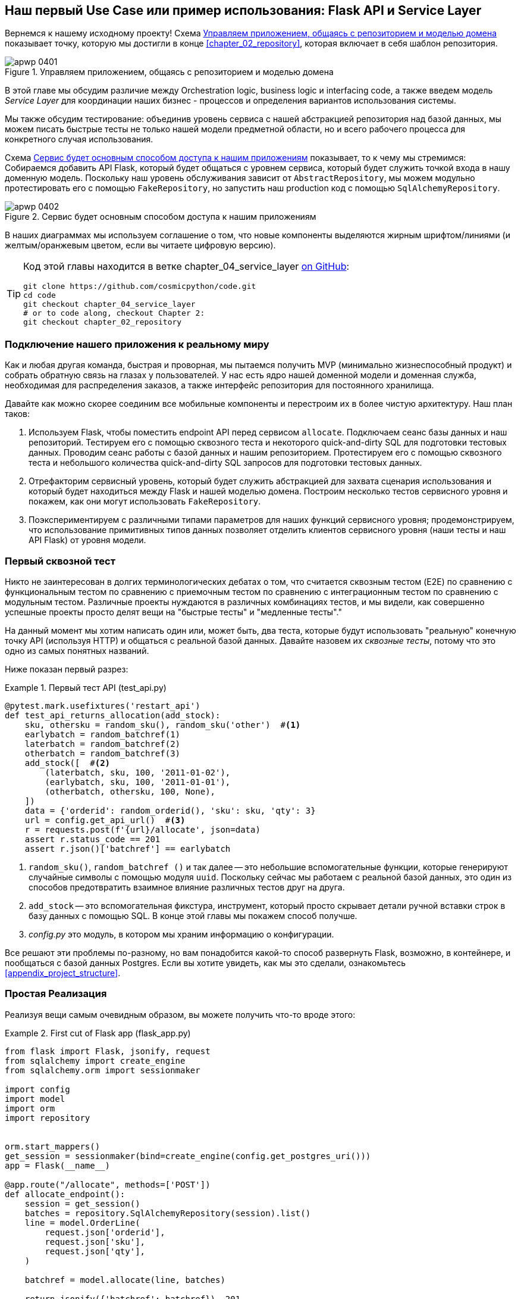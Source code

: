 [[chapter_04_service_layer]]
== Наш первый Use Case или пример использования: [.keep-together]#Flask API и Service Layer#

((("service layer", id="ix_serlay")))
((("Flask framework", "Flask API and service layer", id="ix_Flskapp")))
Вернемся к нашему исходному проекту! Схема <<maps_service_layer_before>> показывает точку, которую мы достигли в конце <<chapter_02_repository>>, которая включает в себя шаблон репозитория.

[role="width-75"]
[[maps_service_layer_before]]
.Управляем приложением, общаясь с репозиторием и моделью домена
image::images/apwp_0401.png[]


В этой главе мы обсудим различие между Orchestration logic, business logic и interfacing code, а также введем модель  _Service Layer_ для координации наших бизнес - процессов и определения вариантов использования системы.


Мы также обсудим тестирование: объединив уровень сервиса с нашей абстракцией репозитория над базой данных, мы можем писать быстрые тесты не только нашей модели предметной области, но и всего рабочего процесса для конкретного случая использования.

Схема <<maps_service_layer_after>> показывает, то к чему мы стремимся: Собираемся добавить API Flask, который будет общаться с уровнем сервиса, который будет служить точкой входа в нашу доменную модель. Поскольку наш уровень обслуживания зависит от `AbstractRepository`, мы можем модульно протестировать его с помощью `FakeRepository`, но запустить наш production код с помощью `SqlAlchemyRepository`.

[[maps_service_layer_after]]
.Сервис будет основным способом доступа к нашим приложениям
image::images/apwp_0402.png[]

// IDEA more detailed legend

В наших диаграммах мы используем соглашение о том, что новые компоненты выделяются жирным шрифтом/линиями (и желтым/оранжевым цветом, если вы читаете цифровую версию).

[TIP]
====
Код этой главы находится в ветке chapter_04_service_layer https://oreil.ly/TBRuy[on GitHub]:

----
git clone https://github.com/cosmicpython/code.git
cd code
git checkout chapter_04_service_layer
# or to code along, checkout Chapter 2:
git checkout chapter_02_repository
----
====


=== Подключение нашего приложения к реальному миру

((("service layer", "connecting our application to real world")))
((("Flask framework", "Flask API and service layer", "connecting the app to real world")))
Как и любая другая команда, быстрая и проворная, мы пытаемся получить MVP (минимально жизнеспособный продукт) и собрать обратную связь на глазах у пользователей. У нас есть ядро нашей доменной модели и доменная служба, необходимая для распределения заказов, а также интерфейс репозитория для постоянного хранилища.

Давайте как можно скорее соединим все мобильные компоненты и перестроим их в более чистую архитектуру. Наш план таков:


1. Используем Flask, чтобы поместить endpoint API перед сервисом `allocate`.
    Подключаем сеанс базы данных и наш репозиторий. Тестируем его с помощью сквозного теста и некоторого quick-and-dirty SQL для подготовки тестовых данных.    Проводим сеанс работы с базой данных и нашим репозиторием. Протестируем его с помощью сквозного теста и небольшого количества quick-and-dirty SQL запросов для подготовки тестовых данных.
   ((("Flask framework", "putting API endpoint in front of allocate domain service")))

2. Отрефакторим сервисный уровень, который будет служить абстракцией для захвата сценария использования и который будет находиться между Flask и нашей моделью домена.    Построим несколько тестов сервисного уровня и покажем, как они могут использовать `FakeRepository`.

3. Поэкспериментируем с различными типами параметров для наших функций сервисного уровня; продемонстрируем, что использование примитивных типов данных позволяет отделить клиентов сервисного уровня (наши тесты и наш API Flask) от уровня модели.


=== Первый сквозной тест

((("APIs", "end-to-end test of allocate API")))
((("end-to-end tests", "of allocate API")))
((("Flask framework", "Flask API and service layer", "first API end-to-end test", id="ix_Flskappe2e")))
Никто не заинтересован в долгих терминологических дебатах о том, что считается сквозным тестом (E2E) по сравнению с функциональным тестом по сравнению с приемочным тестом по сравнению с интеграционным тестом по сравнению с модульным тестом. Различные проекты нуждаются в различных комбинациях тестов, и мы видели, как совершенно успешные проекты просто делят вещи на "быстрые тесты" и "медленные тесты"."

На данный момент мы хотим написать один или, может быть, два теста, которые будут использовать "реальную" конечную точку API (используя HTTP) и общаться с реальной базой данных. Давайте назовем их _сквозные тесты_, потому что это одно из самых понятных названий.

Ниже показан первый разрез:

[[first_api_test]]
.Первый тест API (test_api.py)
====
[source,python]
[role="non-head"]
----
@pytest.mark.usefixtures('restart_api')
def test_api_returns_allocation(add_stock):
    sku, othersku = random_sku(), random_sku('other')  #<1>
    earlybatch = random_batchref(1)
    laterbatch = random_batchref(2)
    otherbatch = random_batchref(3)
    add_stock([  #<2>
        (laterbatch, sku, 100, '2011-01-02'),
        (earlybatch, sku, 100, '2011-01-01'),
        (otherbatch, othersku, 100, None),
    ])
    data = {'orderid': random_orderid(), 'sku': sku, 'qty': 3}
    url = config.get_api_url()  #<3>
    r = requests.post(f'{url}/allocate', json=data)
    assert r.status_code == 201
    assert r.json()['batchref'] == earlybatch
----
====

<1> `random_sku()`, `random_batchref ()` и так далее -- это небольшие вспомогательные функции, которые генерируют случайные символы с помощью модуля `uuid`. Поскольку сейчас мы работаем с реальной базой данных, это один из способов предотвратить взаимное влияние различных тестов друг на друга.

<2> `add_stock` -- это вспомогательная фикстура, инструмент, который просто скрывает детали ручной вставки строк в базу данных с помощью SQL. В конце этой главы мы покажем способ получше.


<3> _config.py_ это модуль, в котором мы храним информацию о конфигурации.

((("Flask framework", "Flask API and service layer", "first API end-to-end test", startref="ix_Flskappe2e")))
Все решают эти проблемы по-разному, но вам понадобится какой-то способ развернуть Flask, возможно, в контейнере, и пообщаться с базой данных Postgres. Если вы хотите увидеть, как мы это сделали, ознакомьтесь
<<appendix_project_structure>>.


=== Простая Реализация

((("service layer", "first cut of Flask app", id="ix_serlay1Flapp")))
((("Flask framework", "Flask API and service layer", "first cut of the app", id="ix_Flskapp1st")))
Реализуя вещи самым очевидным образом, вы можете получить что-то вроде этого:


[[first_cut_flask_app]]
.First cut of Flask app (flask_app.py)
====
[source,python]
[role="non-head"]
----
from flask import Flask, jsonify, request
from sqlalchemy import create_engine
from sqlalchemy.orm import sessionmaker

import config
import model
import orm
import repository


orm.start_mappers()
get_session = sessionmaker(bind=create_engine(config.get_postgres_uri()))
app = Flask(__name__)

@app.route("/allocate", methods=['POST'])
def allocate_endpoint():
    session = get_session()
    batches = repository.SqlAlchemyRepository(session).list()
    line = model.OrderLine(
        request.json['orderid'],
        request.json['sku'],
        request.json['qty'],
    )

    batchref = model.allocate(line, batches)

    return jsonify({'batchref': batchref}), 201
----
====

//IDEA (hynek) pretty sure you can drop the jsonify call

Пока всё слишком хорошо. Боб и Гарри, вы наверное думаете, что вам больше не нужно говорить про "архитектурных астронавтов".


((("databases", "testing allocations persisted to database")))
Но подождите минутку -- никаких обязательств. На самом деле мы не сохраняем наше распределение в базе данных. Теперь нам нужен второй тест, либо тот, который проверит состояние базы данных после (не очень black-boxy _чёрного ящика_), или, может быть, тот, который проверяет, что мы не можем выделить вторую строку, если первая уже должна была исчерпать пакет:

[[second_api_test]]
.Тест распределения с сохранением (test_api.py)
====
[source,python]
[role="non-head"]
----
@pytest.mark.usefixtures('restart_api')
def test_allocations_are_persisted(add_stock):
    sku = random_sku()
    batch1, batch2 = random_batchref(1), random_batchref(2)
    order1, order2 = random_orderid(1), random_orderid(2)
    add_stock([
        (batch1, sku, 10, '2011-01-01'),
        (batch2, sku, 10, '2011-01-02'),
    ])
    line1 = {'orderid': order1, 'sku': sku, 'qty': 10}
    line2 = {'orderid': order2, 'sku': sku, 'qty': 10}
    url = config.get_api_url()

    # первый заказ использует все запасы в партии 1
    r = requests.post(f'{url}/allocate', json=line1)
    assert r.status_code == 201
    assert r.json()['batchref'] == batch1

    # второй заказ должен перейти в партию 2
    r = requests.post(f'{url}/allocate', json=line2)
    assert r.status_code == 201
    assert r.json()['batchref'] == batch2
----
====

((("Flask framework", "Flask API and service layer", "first cut of the app", startref="ix_Flskapp1st")))
((("service layer", "first cut of Flask app", startref="ix_serlay1Flapp")))
Не совсем так красиво, но это заставит нас добавить коммит.



=== Ошибочные условия требуют проверки базы данных

((("service layer", "error conditions requiring database checks in Flask app")))
((("Flask framework", "Flask API and service layer", "error conditions requiring database checks")))
Если мы будем продолжать в том же духе, все станет ещё хуже и хуже.

Предположим, что мы добавим несколько обработок ошибок. Что делать, если домен вызывает ошибку для SKU, которого нет в наличии?  Или как насчет SKU, которого даже не существует? Об этом домен даже не знает, да и не должен знать. Это скорее проверка на вменяемость, которую мы должны применить на уровне базы данных, прежде чем мы даже вызовем службу домена.

Теперь мы рассмотрим еще пару сквозных теста:


[[test_error_cases]]
.Еще больше тестов на уровне E2E (test_api.py)
====
[source,python]
[role="non-head"]
----
@pytest.mark.usefixtures('restart_api')
def test_400_message_for_out_of_stock(add_stock):  #<1>
    sku, smalL_batch, large_order = random_sku(), random_batchref(), random_orderid()
    add_stock([
        (smalL_batch, sku, 10, '2011-01-01'),
    ])
    data = {'orderid': large_order, 'sku': sku, 'qty': 20}
    url = config.get_api_url()
    r = requests.post(f'{url}/allocate', json=data)
    assert r.status_code == 400
    assert r.json()['message'] == f'Out of stock for sku {sku}'


@pytest.mark.usefixtures('restart_api')
def test_400_message_for_invalid_sku():  #<2>
    unknown_sku, orderid = random_sku(), random_orderid()
    data = {'orderid': orderid, 'sku': unknown_sku, 'qty': 20}
    url = config.get_api_url()
    r = requests.post(f'{url}/allocate', json=data)
    assert r.status_code == 400
    assert r.json()['message'] == f'Invalid sku {unknown_sku}'
----
====

<1> В первом тесте мы пытаемся выделить больше единиц, чем есть на складе.

<2> Во втором случае SKU просто не существует (потому что мы никогда не вызывали `add_stock`), поэтому он недействителен для нашего приложения.


И конечно, мы могли бы реализовать его и в приложении Flask:

[[flask_error_handling]]
.Приложение Flask начинает становиться крутым (flask_app.py)
====
[source,python]
[role="non-head"]
----
def is_valid_sku(sku, batches):
    return sku in {b.sku for b in batches}

@app.route("/allocate", methods=['POST'])
def allocate_endpoint():
    session = get_session()
    batches = repository.SqlAlchemyRepository(session).list()
    line = model.OrderLine(
        request.json['orderid'],
        request.json['sku'],
        request.json['qty'],
    )

    if not is_valid_sku(line.sku, batches):
        return jsonify({'message': f'Invalid sku {line.sku}'}), 400

    try:
        batchref = model.allocate(line, batches)
    except model.OutOfStock as e:
        return jsonify({'message': str(e)}), 400

    session.commit()
    return jsonify({'batchref': batchref}), 201
----
====

Но наше приложение Flask начинает выглядеть слегка громоздким.  И наше количество тестов E2E начинает выходить из-под контроля, и вскоре мы получим перевернутую тестовую пирамиду (или "модель рожка мороженого", как любит называть ее Боб).


=== Представляем сервисный слой и используем FakeRepository для его модульного тестирования

((("service layer", "introducing and using FakeRepository to unit test it", id="ix_serlayintr")))
((("orchestration")))
((("Flask framework", "Flask API and service layer", "introducing service layer and fake repo to unit test it", id="ix_Flskappserly")))
Если мы посмотрим на то, что делает наше приложение Flask, то увидим довольно много того, что мы могли бы назвать __orchestration__ —- извлечение материала из нашего репозитория, проверка наших входных данных на соответствие состоянию базы данных, обработка ошибок и фиксация в happy path. Большинство из этих вещей не имеют ничего общего с наличием web API endpoint (они понадобились бы вам, если бы вы создавали, например CLI; см. <<appendix_csvs>>), и на самом деле это не те вещи, которые нужно тестировать сквозными тестами.

((("orchestration layer", see="service layer")))
((("use-case layer", see="service layer")))
Часто имеет смысл разделить service layer, иногда называемый _orchestration layer_  слоем оркестровки  или _use-case_ слоем прецедентов .

((("faking", "FakeRepository")))
Вы помните "FakeRepository", который мы подготовили в <<chapter_03_abstractions>>?

[[fake_repo]]
.Our fake repository, an in-memory collection of batches (test_services.py)
====
[source,python]
----
class FakeRepository(repository.AbstractRepository):

    def __init__(self, batches):
        self._batches = set(batches)

    def add(self, batch):
        self._batches.add(batch)

    def get(self, reference):
        return next(b for b in self._batches if b.reference == reference)

    def list(self):
        return list(self._batches)
----
====

((("testing", "unit testing with fakes at service layer")))
((("unit testing", seealso="test-driven development; testing")))
((("faking", "FakeRepository", "using to unit test the service layer")))
Вот где он будет полезен; он позволяет нам тестировать наш уровень обслуживания с помощью хороших, быстрых модульных тестов:


[[first_services_tests]]
.Модульное тестирование с фейками на уровне сервиса (test_services.py)
====
[source,python]
[role="non-head"]
----
def test_returns_allocation():
    line = model.OrderLine("o1", "COMPLICATED-LAMP", 10)
    batch = model.Batch("b1", "COMPLICATED-LAMP", 100, eta=None)
    repo = FakeRepository([batch])  #<1>

    result = services.allocate(line, repo, FakeSession())  #<2><3>
    assert result == "b1"


def test_error_for_invalid_sku():
    line = model.OrderLine("o1", "NONEXISTENTSKU", 10)
    batch = model.Batch("b1", "AREALSKU", 100, eta=None)
    repo = FakeRepository([batch])  #<1>

    with pytest.raises(services.InvalidSku, match="Invalid sku NONEXISTENTSKU"):
        services.allocate(line, repo, FakeSession())  #<2><3>
----
====


<1> `FakeRepository` содержит объекты `Batch`, которые будут использоваться в нашем тесте.

<2> Наш сервисный модуль (_services.py_) определит функцию сервисного уровня `allocate()`. Он будет находиться между нашей функцией `allocate_endpoint()` на уровне API и функцией доменной службы `allocate()` из нашей модели домена.footnote:[Службы сервисного уровня и доменные службы имеют до смешного похожие имена. Мы обсудим эту тему позже.
    <<why_is_everything_a_service>>.]

<3> Нам также нужен "FakeSession", чтобы подделать сеанс базы данных, как показано в следующем фрагменте кода.
    ((("faking", "FakeSession, using to unit test the service layer")))
    ((("testing", "fake database session at service layer")))


[[fake_session]]
.A fake database session (test_services.py)
====
[source,python]
----
class FakeSession():
    committed = False

    def commit(self):
        self.committed = True
----
====

Эта фальшивая сессия - лишь временное решение.  Мы скоро избавимся от него и сделаем все лучше. <<chapter_06_uow>>. Но в то же время фейковый `.commit()` позволяет нам перенести третий тест со слоя E2E:


[[second_services_test]]
.Второй тест на сервисном уровне (test_services.py)
====
[source,python]
[role="non-head"]
----
def test_commits():
    line = model.OrderLine('o1', 'OMINOUS-MIRROR', 10)
    batch = model.Batch('b1', 'OMINOUS-MIRROR', 100, eta=None)
    repo = FakeRepository([batch])
    session = FakeSession()

    services.allocate(line, repo, session)
    assert session.committed is True
----
====


==== Типичная Service Function

((("functions", "service layer")))
((("service layer", "typical service function")))
((("Flask framework", "Flask API and service layer", "typical service layer function")))
((("Flask framework", "Flask API and service layer", "introducing service layer and fake repo to unit test it", startref="ix_Flskappserly")))
Мы напишем служебную функцию, которая выглядит примерно так:

[[service_function]]
.Базовая служба распределения (services.py)
====
[source,python]
[role="non-head"]
----
class InvalidSku(Exception):
    pass


def is_valid_sku(sku, batches):
    return sku in {b.sku for b in batches}

def allocate(line: OrderLine, repo: AbstractRepository, session) -> str:
    batches = repo.list()  #<1>
    if not is_valid_sku(line.sku, batches):  #<2>
        raise InvalidSku(f'Invalid sku {line.sku}')
    batchref = model.allocate(line, batches)  #<3>
    session.commit()  #<4>
    return batchref
----
====

Типичные функции сервисного уровня имеют сходные этапы:

<1> Извлекаем  некоторые объекты из репозитория.

<2> Мы делаем несколько подтверждений или опровергаем требования о текущем состоянии мира.

<3> Мы вызываем доменную службу.

<4> Если все хорошо, то мы сохраняем/обновляем любое состояние, которое мы изменили.

Этот последний шаг на данный момент несовсем удовлетворителен, поскольку наш сервисный уровень тесно связан с нашим уровнем базы данных. Мы улучшим это в <<chapter_06_uow>> с помощью шаблона Unit of Work.

[role="nobreakinside less_space"]
[[depend_on_abstractions]]
.Зависеть от абстракций
*******************************************************************************
Обратите внимание на еще одну особенность нашей функции уровня сервиса:

[source,python]
[role="skip"]
----
def allocate(line: OrderLine, repo: AbstractRepository, session) -> str:
----

((("abstractions", "AbstractRepository, service function depending on")))
((("repositories", "service layer function depending on abstract repository")))
Она зависит от репозитория.  Мы решили сделать зависимость явной и использовали аннотацию типа, чтобы показать, что мы зависим от `AbstractRepository`. Это означает, что функция будет работать даже тогда, когда тесты предоставят ему `FakeRepository`, или когда приложение Flask предоставит ему `SqlAlchemyRepository`.

((("dependencies", "depending on abstractions")))
Если вы помните <<dip>>,
это то, что мы имеем в виду, когда говорим, что должны «зависеть от абстракций». Наш  _high-level module_,  уровень обслуживания, зависит от абстракции репозитория. И _детали_ реализации для нашего конкретного выбора постоянного хранилища также зависят от той же абстракции. См.
<<service_layer_diagram_abstract_dependencies>> и
<<service_layer_diagram_test_dependencies>>.

См. также в <<appendix_csvs>> отработаемый пример замены _деталей_, которые постоянно используется системой хранения данных, оставляя абстракции нетронутыми.

*******************************************************************************


((("service layer", "Flask app delegating to")))
((("Flask framework", "Flask API and service layer", "app delegating to service layer")))
Но самое необходимое для уровня сервиса уже есть, и наше приложение Flask теперь выглядит намного чище:


[[flask_app_using_service_layer]]
.Делегирование приложения Flask на уровень сервиса (flask_app.py)
====
[source,python]
[role="non-head"]
----
@app.route("/allocate", methods=['POST'])
def allocate_endpoint():
    session = get_session()  #<1>
    repo = repository.SqlAlchemyRepository(session)  #<1>
    line = model.OrderLine(
        request.json['orderid'],  #<2>
        request.json['sku'],  #<2>
        request.json['qty'],  #<2>
    )
    try:
        batchref = services.allocate(line, repo, session)  #<2>
    except (model.OutOfStock, services.InvalidSku) as e:
        return jsonify({'message': str(e)}), 400  <3>

    return jsonify({'batchref': batchref}), 201  <3>
----
====

<1> Инстанцируем сеанс работы с базой данных и некоторые объекты репозитория.
<2> Извлекаем команды пользователя из веб-запроса и передаем их службе домена.
<3> Возвращаем несколько ответов JSON с соответствующими кодами состояния.

Обязанности приложения Flask - это обычные веб-вещи: управление сеансами по каждому запросу, анализ информации из параметров POST, коды состояния ответа и JSON. Вся логика оркестрации находится на уровне использования case/service, а логика домена остается в домене.

((("Flask framework", "Flask API and service layer", "end-to-end tests for happy and unhappy paths")))
((("service layer", "end-to-end test of allocate API, testing happy and unhappy paths")))
Наконец, мы можем уверенно разделить наши тесты E2E всего на два: один для пути удачных решений и один для неверного выбора:


[[fewer_e2e_tests]]
.E2E тесты только для happy и unhappy paths (test_api.py)
====
[source,python]
[role="non-head"]
----
@pytest.mark.usefixtures('restart_api')
def test_happy_path_returns_201_and_allocated_batch(add_stock):
    sku, othersku = random_sku(), random_sku('other')
    earlybatch = random_batchref(1)
    laterbatch = random_batchref(2)
    otherbatch = random_batchref(3)
    add_stock([
        (laterbatch, sku, 100, '2011-01-02'),
        (earlybatch, sku, 100, '2011-01-01'),
        (otherbatch, othersku, 100, None),
    ])
    data = {'orderid': random_orderid(), 'sku': sku, 'qty': 3}
    url = config.get_api_url()
    r = requests.post(f'{url}/allocate', json=data)
    assert r.status_code == 201
    assert r.json()['batchref'] == earlybatch


@pytest.mark.usefixtures('restart_api')
def test_unhappy_path_returns_400_and_error_message():
    unknown_sku, orderid = random_sku(), random_orderid()
    data = {'orderid': orderid, 'sku': unknown_sku, 'qty': 20}
    url = config.get_api_url()
    r = requests.post(f'{url}/allocate', json=data)
    assert r.status_code == 400
    assert r.json()['message'] == f'Invalid sku {unknown_sku}'
----
====

Мы успешно разделили наши тесты на две большие категории: тесты на веб-материалы, которые мы реализуем от начала до конца; и тесты, связанные с оркестровкой, которые мы можем протестировать на уровне сервиса в памяти.

[role="nobreakinside less_space"]
.Упражнение для читателя
******************************************************************************
((("deallocate service, building (exerise)")))
Теперь, когда у нас есть служба распределения, почему бы не создать службу для `освобождения`? Мы добавили https://github.com/cosmicpython/code/tree/chapter_04_service_layer_exercise[тест E2E и несколько тестов stub для уровня сервиса] для вас, чтобы начать работу на GitHub.

Если этого недостаточно, переходите к тестам E2E и _flask_app.py_ и отрефакторите адаптер Flask, чтобы он был более RESTful. Обратите внимание, что это не требует каких-либо изменений в нашем сервисном или доменном слое!

TIP: Если вы решили, что хотите создать конечную точку read-only для получения информации о выделении, просто сделайте «простейшую вещь, которая может сработать», а именно `repo.get()` прямо в обработчике Flask. Мы поговорим больше о чтении и записи в <<chapter_12_cqrs>>.

******************************************************************************

[[why_is_everything_a_service]]
=== Почему всё называется сервисом?

((("services", "application service and domain service")))
((("service layer", "difference between domain service and")))
((("service layer", "introducing and using FakeRepository to unit test it", startref="ix_serlayintr")))
((("Flask framework", "Flask API and service layer", "different types of services")))
Некоторые из вас, вероятно, сейчас ломают голову, пытаясь точно понять, в чем разница между доменным сервисом и уровнем сервиса.

((("application services")))
К сожалению, не мы выбрали имена, иначе у нас были бы более разумные и дружелюбные способы поговорить об этом.

((("orchestration", "using application service")))
В этой главе мы используем две вещи, называемые _service_. Первый-это _application service_ (наш service layer). Его работа заключается в обработке запросов из внешнего мира и в _orchestrate_ операции. Мы имеем в виду, что уровень сервиса управляет приложением, следуя нескольким простым шагам:

* Получить некоторые данные из базы данных
* Обновить модели домена
* Сохранить любые изменения

Это рутина, которая должна выполняться для каждой операции в вашей системе, и отделение её от бизнес-логики помогает поддерживать порядок.

((("domain services")))
Второй тип сервиса-это _domain service_. Это имя для части логики, которая принадлежит модели предметной области, но не находится естественным образом внутри состояния сущности или value object. Например, если вы создаете приложение для корзины покупок, вы можете выбрать создание правил налогообложения в качестве доменной службы. Расчет налога-это отдельная работа от обновления корзины, и это важная часть модели, но не кажется правильным иметь постоянную сущность для этой работы. Вместо этого эту работу может выполнять класс TaxCalculator или функция `calculate_tax`.


=== Разложим всё по папкам, чтобы увидеть, чему всё это принадлежит

((("directory structure, putting project into folders")))
((("projects", "organizing into folders")))
((("service layer", "putting project in folders")))
((("Flask framework", "Flask API and service layer", "putting project into folders")))
По мере того, как приложения становятся все больше и больше, нам необходимо постоянно обновлять структуру каталогов. Компоновка проекта предоставляет полезные советы о том, что в каком файле находится.


Мы можем организовать все так:


[[nested_folder_tree]]
.Some subfolders
====
[source,text]
[role="skip"]
----
.
├── config.py
├── domain  #<1>
│   ├── __init__.py
│   └── model.py
├── service_layer  #<2>
│   ├── __init__.py
│   └── services.py
├── adapters  #<3>
│   ├── __init__.py
│   ├── orm.py
│   └── repository.py
├── entrypoints  <4>
│   ├── __init__.py
│   └── flask_app.py
└── tests
    ├── __init__.py
    ├── conftest.py
    ├── unit
    │   ├── test_allocate.py
    │   ├── test_batches.py
    │   └── test_services.py
    ├── integration
    │   ├── test_orm.py
    │   └── test_repository.py
    └── e2e
        └── test_api.py

----
====

<1> Давайте создадим папку для нашей доменной модели.  
	В настоящее время это всего лишь один файл, но для более сложного приложения у
	вас может быть один файл на класс; у вас могут быть вспомогательные родительские классы для `Entity`, `ValueObject`, и `Aggregate`, и вы могли бы добавить 
	__exceptions.py__ для исключений доменного уровня и, как вы увидите в  <<part2>>, [.keep-together]#__commands.py__# и __events.py__.
    ((("domain model", "folder for")))

<2> Мы будем различать уровень обслуживания. В настоящее время это всего лишь один файл с именем _services.py_ для наших функций сервисного уровня.  Здесь вы можете добавить исключения сервисного уровня, и, как вы увидите в <<chapter_05_high_gear_low_gear>>, мы добавим __unit_of_work.py__.

<3> _Adapters_ - это дань терминологии портов и адаптеров. Это заполнит любые другие абстракции вокруг внешнего I/O (напр., a __redis_client.py__).     Строго говоря, вы бы назвали эти адаптеры _secondary_ или _driven_ адаптерами, или иногда _inward-facing_ адаптерами.
    ((("adapters", "putting into folder")))
    ((("inward-facing adapters")))
    ((("secondary adapters")))
    ((("driven adapters")))

<4> Точки входа _entrypoints_ -- это места, откуда мы управляем нашим приложением. В официальной терминологии портов и адаптеров они тоже являются адаптерами и называются адаптерами _primary_ первичными, _driving_ управляющими или _outward-facing_ обращенными наружу.
    ((("entrypoints")))

((("ports", "putting in folder with adapters")))
А как насчет портов?  Как вы помните, это абстрактные интерфейсы, которые
реализуют адаптеры. Мы склонны хранить их в том же файле, что и адаптеры, которые
их реализуют.


=== Резюме


((("service layer", "benefits of")))
((("Flask framework", "Flask API and service layer", "service layer benefits")))
Добавление _service layer_ уровня сервиса даёт немало преимуществ.

* Наши entrypoints Flask API становятся очень тонкими и легкими в написании: их единственная обязанность-делать "web stuff", такие как разбор JSON и создание правильных HTTP-кодов для удачных или неудачных случаев.

* Мы определили четкий API для нашего домена, набор вариантов использования или точек входа, которые могут быть использованы любым адаптером без необходимости знать что-либо о наших классах моделей домена-будь то API, CLI (см. <<appendix_csvs>>) или тесты! Они также являются адаптером для нашего домена.

* Мы можем писать тесты на «высокой скорости», используя уровень сервиса, что дает нам возможность рефакторинга модели предметной области любым способом, который мы сочтем нужным. Пока мы можем предоставлять те же сценарии использования, мы можем экспериментировать с новыми проектами без необходимости переписывать множество тестов.

* И наша пирамида тестирования выглядит неплохо -- большая часть наших тестов -- это быстрые модульные тесты, с минимальным количеством E2E и интеграционных тестов.


==== DIP в действии

((("dependencies", "abstract dependencies of service layer")))
((("service layer", "dependencies of")))
((("Flask framework", "Flask API and service layer", "service layer dependencies")))
<<service_layer_diagram_abstract_dependencies>> показывает зависимости нашего уровня сервиса: модель предметной области и `AbstractRepository` (порт в терминологии портов и адаптеров).

((("dependencies", "abstract dependencies of service layer", "testing")))
((("service layer", "dependencies of", "testing")))
Когда мы запускаем тесты, <<service_layer_diagram_test_dependencies>> показывает, как мы реализуем абстрактные зависимости с помощью `FakeRepository` (адаптера).

((("service layer", "dependencies of", "real dependencies at runtime")))
((("dependencies", "real service layer dependencies at runtime")))
И когда мы на самом деле запускаем наше приложение, мы меняем "реальную" зависимость, показанную в
<<service_layer_diagram_runtime_dependencies>>.

[role="width-75"]
[[service_layer_diagram_abstract_dependencies]]
.Abstract dependencies of the service layer
image::images/apwp_0403.png[]
[role="image-source"]
----
[ditaa, apwp_0403]
        +-----------------------------+
        |         Service Layer       |
        +-----------------------------+
           |                   |
           |                   | depends on abstraction
           V                   V
+------------------+     +--------------------+
|   Domain Model   |     | AbstractRepository |
|                  |     |       (Port)       |
+------------------+     +--------------------+
----


[role="width-75"]
[[service_layer_diagram_test_dependencies]]
.Tests provide an implementation of the abstract dependency
image::images/apwp_0404.png[]
[role="image-source"]
----
[ditaa, apwp_0404]
        +-----------------------------+
        |           Tests             |-------------\
        +-----------------------------+             |
                       |                            |
                       V                            |
        +-----------------------------+             |
        |         Service Layer       |    provides |
        +-----------------------------+             |
           |                     |                  |
           V                     V                  |
+------------------+     +--------------------+     |
|   Domain Model   |     | AbstractRepository |     |
+------------------+     +--------------------+     |
                                    ^               |
                         implements |               |
                                    |               |
                         +----------------------+   |
                         |    FakeRepository    |<--/
                         |     (in–memory)      |
                         +----------------------+
----

[role="width-75"]
[[service_layer_diagram_runtime_dependencies]]
.Dependencies at runtime
image::images/apwp_0405.png[]
[role="image-source"]
----
[ditaa, apwp_0405]
       +--------------------------------+
       | Flask API (Presentation Layer) |-----------\
       +--------------------------------+           |
                       |                            |
                       V                            |
        +-----------------------------+             |
        |         Service Layer       |             |
        +-----------------------------+             |
           |                     |                  |
           V                     V                  |
+------------------+     +--------------------+     |
|   Domain Model   |     | AbstractRepository |     |
+------------------+     +--------------------+     |
              ^                     ^               |
              |                     |               |
       gets   |          +----------------------+   |
       model  |          | SqlAlchemyRepository |<--/
   definitions|          +----------------------+
       from   |                | uses
              |                V
           +-----------------------+
           |          ORM          |
           | (another abstraction) |
           +-----------------------+
                       |
                       | talks to
                       V
           +------------------------+
           |       Database         |
           +------------------------+
----


Чудесно.

((("service layer", "pros and cons or trade-offs")))
((("Flask framework", "Flask API and service layer", "service layer pros and cons")))
Давайте сделаем паузу для <<chapter_04_service_layer_tradeoffs>>, в которой мы рассмотрим плюсы и минусы наличия service layer вообще.

[[chapter_04_service_layer_tradeoffs]]
[options="header"]
.Service layer: Компромиссы
|===
|Плюсы|Минусы
a|
* У нас есть единое место, где можно запечатлеть все случаи использования нашего приложения.

* Мы поместили нашу умную доменную логику за API, что оставляет нам свободу для рефакторинга.

* Мы четко отделили "stuff that talks HTTP" от "stuff that talks   allocation."

* В сочетании с шаблоном Repository и `FakeRepository` у нас есть хороший способ написания тестов на более высоком уровне, чем уровень домена; мы можем протестировать большую часть нашего рабочего процесса без необходимости использования интеграционных тестов (подробнее см. в <<chapter_05_high_gear_low_gear>>).

a|
* Если ваше приложение является _purely_ чистым веб-приложением, ваши контроллеры/функции просмотра могут быть единственным местом для захвата всех вариантов использования.

* Это еще один слой абстракции.

* Внесение слишком большого количества логики в уровень сервиса может привести к антипаттерну _Anemic Domain_. Этот уровень лучше вводить после того, как вы заметите, как логика оркестровки проникает в ваши контроллеры.
  ((("domain model", "getting benefits of rich model")))
  ((("Anemic Domain antipattern")))

* Вы можете получить много преимуществ, связанных с наличием богатых моделей предметной области, просто вытолкнув логику из ваших контроллеров на уровень модели, без необходимости добавлять дополнительный слой между ними (также известный как «толстые модели, тонкие контроллеры») .
  ((("Flask framework", "Flask API and service layer", startref="ix_Flskapp")))
  ((("service layer", startref="ix_serlay")))
|===

Но есть еще несколько неловких моментов, которые нужно убрать:

* Уровень сервиса по-прежнему тесно связан с доменом, поскольку его API выражается в терминах объектов `OrderLine`. В <<chapter_05_high_gear_low_gear>> мы исправим это и поговорим о том, как уровень сервиса обеспечивает более производительный TDD.

* Уровень сервиса тесно связан с объектом `session`. В <<chapter_06_uow>> мы введем еще один паттерн, который тесно работает с паттернами Уровня Репозитория и Сервиса, паттерн Unit of Work, и все будет абсолютно прекрасно.   
Вот увидите!

